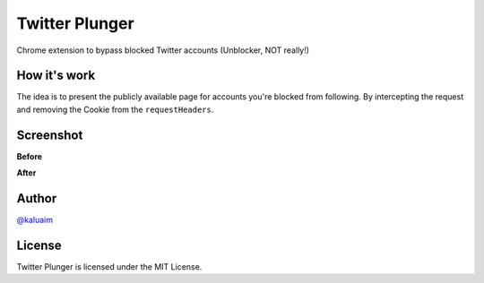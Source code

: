Twitter Plunger
===============

Chrome extension to bypass blocked Twitter accounts (Unblocker, NOT really!)

.. image:: demo/icon.png
    :align: center
    :alt: Twitter Plunger


How it's work
-------------

The idea is to present the publicly available page for accounts you're blocked from following. By intercepting the request and removing the Cookie from the ``requestHeaders``.

Screenshot
----------
**Before**

.. image:: demo/screenshot_before.png
      :height: 100px
      :width: 200 px
      :scale: 50 %
      :alt: Screenshot
      :align: center

**After**

.. image:: demo/screenshot_after.png
      :height: 100px
      :width: 200 px
      :scale: 50 %
      :alt: Screenshot
      :align: center

Author
------

`@kaluaim <http://kalua.im/>`__

License
-------
Twitter Plunger is licensed under the MIT License.
